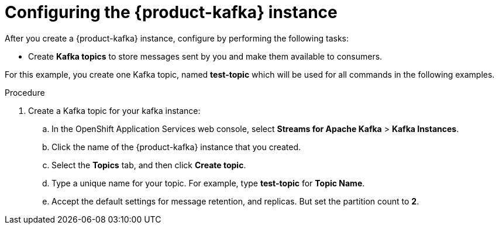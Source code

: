 [id='proc-configure-kafka-instance_{context}']
= Configuring the {product-kafka} instance
:imagesdir: ../_images

[role="_abstract"]
After you create a {product-kafka} instance, configure by performing the following tasks:

* Create *Kafka topics* to store messages sent by you and make them available to consumers.

For this example, you create one Kafka topic, named *test-topic* which will be used for all commands in the following examples.

ifdef::qs[]
.Prerequisites
* You've created a {product-kafka} instance and the instance is in the *Ready* state.
endif::[]

.Procedure
. Create a Kafka topic for your kafka instance:
.. In the OpenShift Application Services web console, select *Streams for Apache Kafka* > *Kafka Instances*.
.. Click the name of the {product-kafka} instance that you created.
.. Select the *Topics* tab, and then click *Create topic*.
.. Type a unique name for your topic. For example, type *test-topic* for *Topic Name*.
.. Accept the default settings for message retention, and replicas. But set the partition count to *2*.

ifdef::qs[]
.Verification
* Did you create a topic for the kafka instance?
endif::[]

